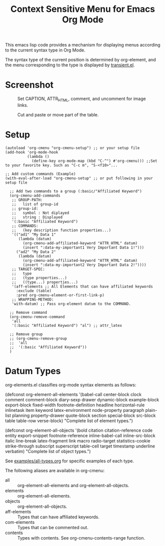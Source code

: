 #+TITLE: Context Sensitive Menu for Emacs Org Mode

This emacs lisp code provides a mechanism for displaying menus according to the current syntax type in Org Mode.

The syntax type of the current position is determined by org-element, and the menu corresponding to the type is displayed by [[https://github.com/magit/transient/blob/master/lisp/transient.el][transient.el]].

* Screenshot

#+CAPTION: Set CAPTION, ATTR_HTML, comment, and uncomment for image links.
[[file:./screenshot/org-cmenu-image-link.gif]]

#+CAPTION: Cut and paste or move part of the table.
[[file:./screenshot/org-cmenu-table.gif]]

* Setup

#+begin_src elisp
(autoload 'org-cmenu "org-cmenu-setup") ;; or your setup file
(add-hook 'org-mode-hook
          (lambda ()
            (define-key org-mode-map (kbd "C-^") #'org-cmenu))) ;;Set to your favorite key. Such as "C-c m", "S-<f10>"...

;; Add custom commands (Example)
(with-eval-after-load "org-cmenu-setup" ;; or put following in your setup file

  ;; Add two commands to a group (:basic/"Affiliated Keyword")
  (org-cmenu-add-commands
   ;; GROUP-PATH:
   ;;   list of group-id
   ;; group-id:
   ;;   symbol : Not diplayed
   ;;   string : Displayed
   '(:basic "Affiliated Keyword")
   ;; COMMANDS:
   ;;   (key description function properties...)
   '(("ad1" "My Data 1"
      (lambda (datum)
        (org-cmenu-add-affiliated-keyword "ATTR_HTML" datum)
        (insert ":data-my-important1 Very Important Data 1!")))
     ("ad2" "My Data 2"
      (lambda (datum)
        (org-cmenu-add-affiliated-keyword "ATTR_HTML" datum)
        (insert ":data-my-important2 Very Important Data 2!"))))
   ;; TARGET-SPEC:
   ;;   type
   ;;   (type properties...)
   ;;   ((type...) properties...)
   '(aff-elements ;; All Elements that can have affiliated keywords
     :exclude (table)
     :pred org-cmenu-element-or-first-link-p)
   ;; WRAPPING-METHOD:
   'with-datum) ;; Pass org-element datum to the COMMAND.

  ;; Remove command
  (org-cmenu-remove-command
   'all
   '(:basic "Affiliated Keyword") "al") ;; attr_latex

  ;; Remove group
  ;; (org-cmenu-remove-group
  ;;  'all
  ;;  '(:basic "Affiliated Keyword"))
  )
#+end_src

* Datum Types

org-elements.el classifies org-mode syntax elements as follows:

#+begin_example elisp
(defconst org-element-all-elements
  '(babel-call center-block clock comment comment-block diary-sexp drawer
               dynamic-block example-block export-block fixed-width
               footnote-definition headline horizontal-rule inlinetask item
               keyword latex-environment node-property paragraph plain-list
               planning property-drawer quote-block section
               special-block src-block table table-row verse-block)
  "Complete list of element types.")

(defconst org-element-all-objects
  '(bold citation citation-reference code entity export-snippet
         footnote-reference inline-babel-call inline-src-block italic line-break
         latex-fragment link macro radio-target statistics-cookie strike-through
         subscript superscript table-cell target timestamp underline verbatim)
  "Complete list of object types.")
#+end_example

See [[https://raw.githubusercontent.com/misohena/org-cmenu/main/examples/all-types.org][examples/all-types.org]] for specific examples of each type.

The following aliases are available in org-cmenu:

- all :: org-element-all-elements and org-element-all-objects.
- elements :: org-element-all-elements.
- objects :: org-element-all-objects.
- aff-elements :: Types that can have affiliated keywords.
- com-elements :: Types that can be commented out.
- contents :: Types with contents. See org-cmenu-contents-range function.
